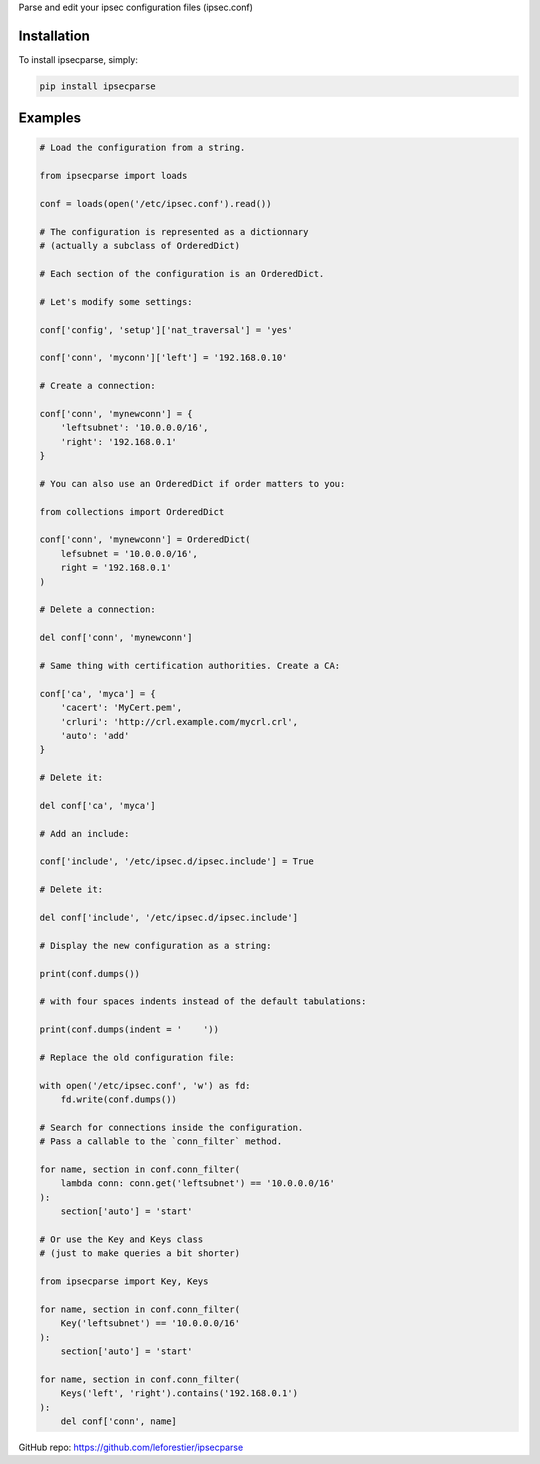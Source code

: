 Parse and edit your ipsec configuration files (ipsec.conf)

Installation
~~~~~~~~~~~~

To install ipsecparse, simply:

.. code-block:: console

    pip install ipsecparse

Examples
~~~~~~~~

.. code:: python
    
    # Load the configuration from a string.
    
    from ipsecparse import loads
    
    conf = loads(open('/etc/ipsec.conf').read())
    
    # The configuration is represented as a dictionnary
    # (actually a subclass of OrderedDict)
    
    # Each section of the configuration is an OrderedDict.
    
    # Let's modify some settings:
    
    conf['config', 'setup']['nat_traversal'] = 'yes'
    
    conf['conn', 'myconn']['left'] = '192.168.0.10'
    
    # Create a connection:
    
    conf['conn', 'mynewconn'] = {
        'leftsubnet': '10.0.0.0/16',
        'right': '192.168.0.1'
    }
    
    # You can also use an OrderedDict if order matters to you:
    
    from collections import OrderedDict
    
    conf['conn', 'mynewconn'] = OrderedDict(
        lefsubnet = '10.0.0.0/16',
        right = '192.168.0.1'
    )
    
    # Delete a connection:
    
    del conf['conn', 'mynewconn']
    
    # Same thing with certification authorities. Create a CA:
    
    conf['ca', 'myca'] = {
        'cacert': 'MyCert.pem',
        'crluri': 'http://crl.example.com/mycrl.crl',
        'auto': 'add'
    }
    
    # Delete it:
    
    del conf['ca', 'myca']
    
    # Add an include:
    
    conf['include', '/etc/ipsec.d/ipsec.include'] = True
    
    # Delete it:
    
    del conf['include', '/etc/ipsec.d/ipsec.include']
    
    # Display the new configuration as a string:
    
    print(conf.dumps())
    
    # with four spaces indents instead of the default tabulations:
    
    print(conf.dumps(indent = '    '))
    
    # Replace the old configuration file:
    
    with open('/etc/ipsec.conf', 'w') as fd:
        fd.write(conf.dumps())
    
    # Search for connections inside the configuration.
    # Pass a callable to the `conn_filter` method.
    
    for name, section in conf.conn_filter(
        lambda conn: conn.get('leftsubnet') == '10.0.0.0/16'
    ):
        section['auto'] = 'start'
        
    # Or use the Key and Keys class
    # (just to make queries a bit shorter)
    
    from ipsecparse import Key, Keys
    
    for name, section in conf.conn_filter(
        Key('leftsubnet') == '10.0.0.0/16'
    ):
        section['auto'] = 'start'
    
    for name, section in conf.conn_filter(
        Keys('left', 'right').contains('192.168.0.1')
    ):
        del conf['conn', name]


GitHub repo: https://github.com/leforestier/ipsecparse

    

